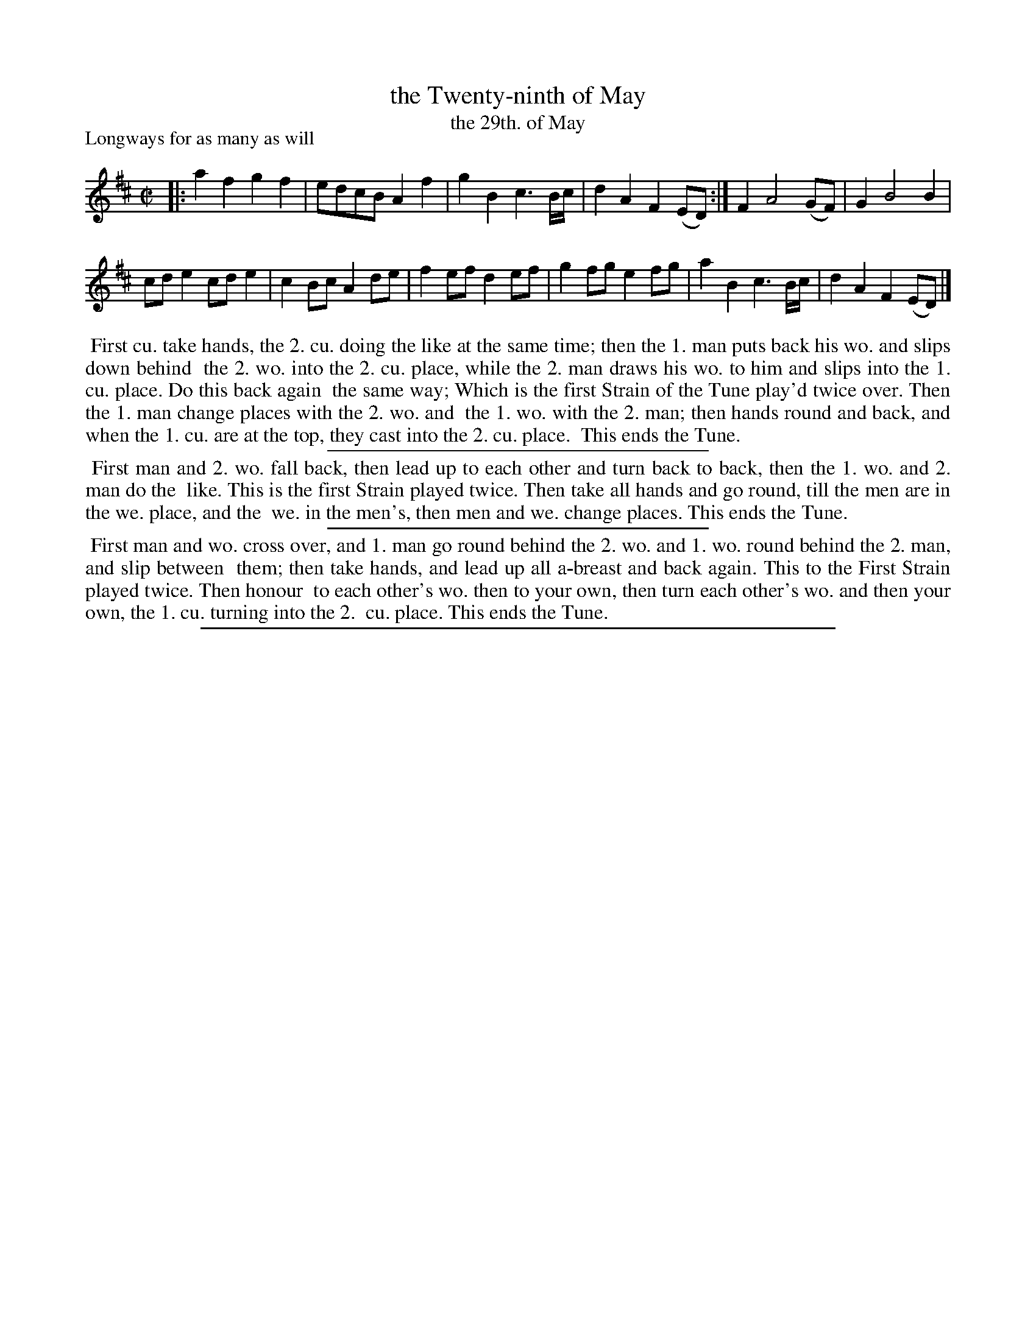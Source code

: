 X: 1
T: the Twenty-ninth of May
T: the 29th. of May
P: Longways for as many as will
%R: reel, march
B: "The Dancing-Master: Containing Directions and Tunes for Dancing" printed by W. Pearson for John Walsh, London ca. 1709
S: 7: DMDfD http://digital.nls.uk/special-collections-of-printed-music/pageturner.cfm?id=89751228 p.39 "E 2"
Z: 2013 John Chambers <jc:trillian.mit.edu>
N: The title is given in both forms to improve the chance of successful lookups.  (Why "29th." has a period is unknown.)
N: Repeat added to first strain to match the dance description.
M: C|
L: 1/8
K: D
% - - - - - - - - - - - - - - - - - - - - - - - - -
|:\
a2f2 g2f2 | edcB A2f2 | g2B2 c3B/c/ | d2A2 F2(ED) :| F2 A4 (GF) | G2 B4 B2 |
cde2 cde2 | c2Bc A2de | f2ef d2ef | g2fg e2fg | a2B2 c3B/c/ | d2A2 F2(ED) |]
% - - - - - - - - - - - - - - - - - - - - - - - - -
%%begintext align
%% First cu. take hands, the 2. cu. doing the like at the same time; then the 1. man puts back his wo. and slips down behind
%% the 2. wo. into the 2. cu. place, while the 2. man draws his wo. to him and slips into the 1. cu. place. Do this back again
%% the same way; Which is the first Strain of the Tune play'd twice over. Then the 1. man change places with the 2. wo. and
%% the 1. wo. with the 2. man; then hands round and back, and when the 1. cu. are at the top, they cast into the 2. cu. place.
%% This ends the Tune.
%%endtext
%%sep 1 1 300
%%begintext align
%% First man and 2. wo. fall back, then lead up to each other and turn back to back, then the 1. wo. and 2. man do the
%% like.  This is the first Strain played twice.  Then take all hands and go round, till the men are in the we. place, and the
%% we. in the men's, then men and we. change places. This ends the Tune.
%%endtext
%%sep 1 1 300
%%begintext align
%% First man and wo. cross over, and 1. man go round behind the 2. wo. and 1. wo. round behind the 2. man, and slip between
%% them; then take hands, and lead up all a-breast and back again. This to the First Strain played twice. Then honour
%% to each other's wo. then to your own, then turn each other's wo. and then your own, the 1. cu. turning into the 2.
%% cu. place. This ends the Tune.
%%endtext
%%sep 1 8 500
